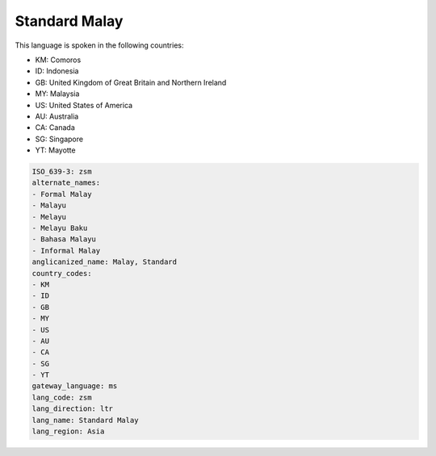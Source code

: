 .. _zsm:

Standard Malay
==============

This language is spoken in the following countries:

* KM: Comoros
* ID: Indonesia
* GB: United Kingdom of Great Britain and Northern Ireland
* MY: Malaysia
* US: United States of America
* AU: Australia
* CA: Canada
* SG: Singapore
* YT: Mayotte

.. code-block:: yaml

    ISO_639-3: zsm
    alternate_names:
    - Formal Malay
    - Malayu
    - Melayu
    - Melayu Baku
    - Bahasa Malayu
    - Informal Malay
    anglicanized_name: Malay, Standard
    country_codes:
    - KM
    - ID
    - GB
    - MY
    - US
    - AU
    - CA
    - SG
    - YT
    gateway_language: ms
    lang_code: zsm
    lang_direction: ltr
    lang_name: Standard Malay
    lang_region: Asia
    
